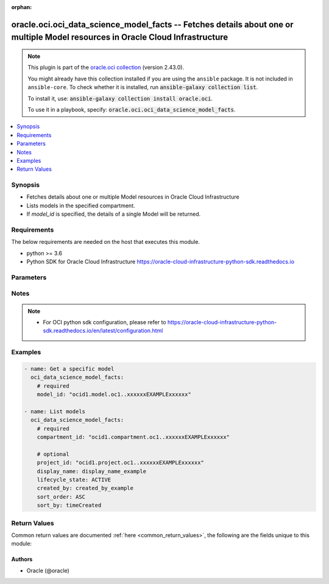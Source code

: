 .. Document meta

:orphan:

.. |antsibull-internal-nbsp| unicode:: 0xA0
    :trim:

.. role:: ansible-attribute-support-label
.. role:: ansible-attribute-support-property
.. role:: ansible-attribute-support-full
.. role:: ansible-attribute-support-partial
.. role:: ansible-attribute-support-none
.. role:: ansible-attribute-support-na

.. Anchors

.. _ansible_collections.oracle.oci.oci_data_science_model_facts_module:

.. Anchors: short name for ansible.builtin

.. Anchors: aliases



.. Title

oracle.oci.oci_data_science_model_facts -- Fetches details about one or multiple Model resources in Oracle Cloud Infrastructure
+++++++++++++++++++++++++++++++++++++++++++++++++++++++++++++++++++++++++++++++++++++++++++++++++++++++++++++++++++++++++++++++

.. Collection note

.. note::
    This plugin is part of the `oracle.oci collection <https://galaxy.ansible.com/oracle/oci>`_ (version 2.43.0).

    You might already have this collection installed if you are using the ``ansible`` package.
    It is not included in ``ansible-core``.
    To check whether it is installed, run :code:`ansible-galaxy collection list`.

    To install it, use: :code:`ansible-galaxy collection install oracle.oci`.

    To use it in a playbook, specify: :code:`oracle.oci.oci_data_science_model_facts`.

.. version_added

.. versionadded:: 2.9.0 of oracle.oci

.. contents::
   :local:
   :depth: 1

.. Deprecated


Synopsis
--------

.. Description

- Fetches details about one or multiple Model resources in Oracle Cloud Infrastructure
- Lists models in the specified compartment.
- If *model_id* is specified, the details of a single Model will be returned.


.. Aliases


.. Requirements

Requirements
------------
The below requirements are needed on the host that executes this module.

- python >= 3.6
- Python SDK for Oracle Cloud Infrastructure https://oracle-cloud-infrastructure-python-sdk.readthedocs.io


.. Options

Parameters
----------

.. raw:: html

    <table  border=0 cellpadding=0 class="documentation-table">
        <tr>
            <th colspan="1">Parameter</th>
            <th>Choices/<font color="blue">Defaults</font></th>
                        <th width="100%">Comments</th>
        </tr>
                    <tr>
                                                                <td colspan="1">
                    <div class="ansibleOptionAnchor" id="parameter-api_user"></div>
                    <b>api_user</b>
                    <a class="ansibleOptionLink" href="#parameter-api_user" title="Permalink to this option"></a>
                    <div style="font-size: small">
                        <span style="color: purple">string</span>
                                                                    </div>
                                                        </td>
                                <td>
                                                                                                                                                            </td>
                                                                <td>
                                            <div>The OCID of the user, on whose behalf, OCI APIs are invoked. If not set, then the value of the OCI_USER_ID environment variable, if any, is used. This option is required if the user is not specified through a configuration file (See <code>config_file_location</code>). To get the user&#x27;s OCID, please refer <a href='https://docs.us-phoenix-1.oraclecloud.com/Content/API/Concepts/apisigningkey.htm'>https://docs.us-phoenix-1.oraclecloud.com/Content/API/Concepts/apisigningkey.htm</a>.</div>
                                                        </td>
            </tr>
                                <tr>
                                                                <td colspan="1">
                    <div class="ansibleOptionAnchor" id="parameter-api_user_fingerprint"></div>
                    <b>api_user_fingerprint</b>
                    <a class="ansibleOptionLink" href="#parameter-api_user_fingerprint" title="Permalink to this option"></a>
                    <div style="font-size: small">
                        <span style="color: purple">string</span>
                                                                    </div>
                                                        </td>
                                <td>
                                                                                                                                                            </td>
                                                                <td>
                                            <div>Fingerprint for the key pair being used. If not set, then the value of the OCI_USER_FINGERPRINT environment variable, if any, is used. This option is required if the key fingerprint is not specified through a configuration file (See <code>config_file_location</code>). To get the key pair&#x27;s fingerprint value please refer <a href='https://docs.us-phoenix-1.oraclecloud.com/Content/API/Concepts/apisigningkey.htm'>https://docs.us-phoenix-1.oraclecloud.com/Content/API/Concepts/apisigningkey.htm</a>.</div>
                                                        </td>
            </tr>
                                <tr>
                                                                <td colspan="1">
                    <div class="ansibleOptionAnchor" id="parameter-api_user_key_file"></div>
                    <b>api_user_key_file</b>
                    <a class="ansibleOptionLink" href="#parameter-api_user_key_file" title="Permalink to this option"></a>
                    <div style="font-size: small">
                        <span style="color: purple">string</span>
                                                                    </div>
                                                        </td>
                                <td>
                                                                                                                                                            </td>
                                                                <td>
                                            <div>Full path and filename of the private key (in PEM format). If not set, then the value of the OCI_USER_KEY_FILE variable, if any, is used. This option is required if the private key is not specified through a configuration file (See <code>config_file_location</code>). If the key is encrypted with a pass-phrase, the <code>api_user_key_pass_phrase</code> option must also be provided.</div>
                                                        </td>
            </tr>
                                <tr>
                                                                <td colspan="1">
                    <div class="ansibleOptionAnchor" id="parameter-api_user_key_pass_phrase"></div>
                    <b>api_user_key_pass_phrase</b>
                    <a class="ansibleOptionLink" href="#parameter-api_user_key_pass_phrase" title="Permalink to this option"></a>
                    <div style="font-size: small">
                        <span style="color: purple">string</span>
                                                                    </div>
                                                        </td>
                                <td>
                                                                                                                                                            </td>
                                                                <td>
                                            <div>Passphrase used by the key referenced in <code>api_user_key_file</code>, if it is encrypted. If not set, then the value of the OCI_USER_KEY_PASS_PHRASE variable, if any, is used. This option is required if the key passphrase is not specified through a configuration file (See <code>config_file_location</code>).</div>
                                                        </td>
            </tr>
                                <tr>
                                                                <td colspan="1">
                    <div class="ansibleOptionAnchor" id="parameter-auth_type"></div>
                    <b>auth_type</b>
                    <a class="ansibleOptionLink" href="#parameter-auth_type" title="Permalink to this option"></a>
                    <div style="font-size: small">
                        <span style="color: purple">string</span>
                                                                    </div>
                                                        </td>
                                <td>
                                                                                                                            <ul style="margin: 0; padding: 0"><b>Choices:</b>
                                                                                                                                                                <li><div style="color: blue"><b>api_key</b>&nbsp;&larr;</div></li>
                                                                                                                                                                                                <li>instance_principal</li>
                                                                                                                                                                                                <li>instance_obo_user</li>
                                                                                                                                                                                                <li>resource_principal</li>
                                                                                    </ul>
                                                                            </td>
                                                                <td>
                                            <div>The type of authentication to use for making API requests. By default <code>auth_type=&quot;api_key&quot;</code> based authentication is performed and the API key (see <em>api_user_key_file</em>) in your config file will be used. If this &#x27;auth_type&#x27; module option is not specified, the value of the OCI_ANSIBLE_AUTH_TYPE, if any, is used. Use <code>auth_type=&quot;instance_principal&quot;</code> to use instance principal based authentication when running ansible playbooks within an OCI compute instance.</div>
                                                        </td>
            </tr>
                                <tr>
                                                                <td colspan="1">
                    <div class="ansibleOptionAnchor" id="parameter-compartment_id"></div>
                    <b>compartment_id</b>
                    <a class="ansibleOptionLink" href="#parameter-compartment_id" title="Permalink to this option"></a>
                    <div style="font-size: small">
                        <span style="color: purple">string</span>
                                                                    </div>
                                                        </td>
                                <td>
                                                                                                                                                            </td>
                                                                <td>
                                            <div>&lt;b&gt;Filter&lt;/b&gt; results by the <a href='https://docs.cloud.oracle.com/iaas/Content/General/Concepts/identifiers.htm'>OCID</a> of the compartment.</div>
                                            <div>Required to list multiple models.</div>
                                                        </td>
            </tr>
                                <tr>
                                                                <td colspan="1">
                    <div class="ansibleOptionAnchor" id="parameter-config_file_location"></div>
                    <b>config_file_location</b>
                    <a class="ansibleOptionLink" href="#parameter-config_file_location" title="Permalink to this option"></a>
                    <div style="font-size: small">
                        <span style="color: purple">string</span>
                                                                    </div>
                                                        </td>
                                <td>
                                                                                                                                                            </td>
                                                                <td>
                                            <div>Path to configuration file. If not set then the value of the OCI_CONFIG_FILE environment variable, if any, is used. Otherwise, defaults to ~/.oci/config.</div>
                                                        </td>
            </tr>
                                <tr>
                                                                <td colspan="1">
                    <div class="ansibleOptionAnchor" id="parameter-config_profile_name"></div>
                    <b>config_profile_name</b>
                    <a class="ansibleOptionLink" href="#parameter-config_profile_name" title="Permalink to this option"></a>
                    <div style="font-size: small">
                        <span style="color: purple">string</span>
                                                                    </div>
                                                        </td>
                                <td>
                                                                                                                                                            </td>
                                                                <td>
                                            <div>The profile to load from the config file referenced by <code>config_file_location</code>. If not set, then the value of the OCI_CONFIG_PROFILE environment variable, if any, is used. Otherwise, defaults to the &quot;DEFAULT&quot; profile in <code>config_file_location</code>.</div>
                                                        </td>
            </tr>
                                <tr>
                                                                <td colspan="1">
                    <div class="ansibleOptionAnchor" id="parameter-created_by"></div>
                    <b>created_by</b>
                    <a class="ansibleOptionLink" href="#parameter-created_by" title="Permalink to this option"></a>
                    <div style="font-size: small">
                        <span style="color: purple">string</span>
                                                                    </div>
                                                        </td>
                                <td>
                                                                                                                                                            </td>
                                                                <td>
                                            <div>&lt;b&gt;Filter&lt;/b&gt; results by the <a href='https://docs.cloud.oracle.com/iaas/Content/General/Concepts/identifiers.htm'>OCID</a> of the user who created the resource.</div>
                                                        </td>
            </tr>
                                <tr>
                                                                <td colspan="1">
                    <div class="ansibleOptionAnchor" id="parameter-display_name"></div>
                    <b>display_name</b>
                    <a class="ansibleOptionLink" href="#parameter-display_name" title="Permalink to this option"></a>
                    <div style="font-size: small">
                        <span style="color: purple">string</span>
                                                                    </div>
                                                        </td>
                                <td>
                                                                                                                                                            </td>
                                                                <td>
                                            <div>&lt;b&gt;Filter&lt;/b&gt; results by its user-friendly name.</div>
                                                                <div style="font-size: small; color: darkgreen"><br/>aliases: name</div>
                                    </td>
            </tr>
                                <tr>
                                                                <td colspan="1">
                    <div class="ansibleOptionAnchor" id="parameter-lifecycle_state"></div>
                    <b>lifecycle_state</b>
                    <a class="ansibleOptionLink" href="#parameter-lifecycle_state" title="Permalink to this option"></a>
                    <div style="font-size: small">
                        <span style="color: purple">string</span>
                                                                    </div>
                                                        </td>
                                <td>
                                                                                                                            <ul style="margin: 0; padding: 0"><b>Choices:</b>
                                                                                                                                                                <li>ACTIVE</li>
                                                                                                                                                                                                <li>DELETED</li>
                                                                                                                                                                                                <li>FAILED</li>
                                                                                                                                                                                                <li>INACTIVE</li>
                                                                                    </ul>
                                                                            </td>
                                                                <td>
                                            <div>&lt;b&gt;Filter&lt;/b&gt; results by the specified lifecycle state. Must be a valid state for the resource type.</div>
                                                        </td>
            </tr>
                                <tr>
                                                                <td colspan="1">
                    <div class="ansibleOptionAnchor" id="parameter-model_id"></div>
                    <b>model_id</b>
                    <a class="ansibleOptionLink" href="#parameter-model_id" title="Permalink to this option"></a>
                    <div style="font-size: small">
                        <span style="color: purple">string</span>
                                                                    </div>
                                                        </td>
                                <td>
                                                                                                                                                            </td>
                                                                <td>
                                            <div>The <a href='https://docs.cloud.oracle.com/iaas/Content/General/Concepts/identifiers.htm'>OCID</a> of the model.</div>
                                            <div>Required to get a specific model.</div>
                                                                <div style="font-size: small; color: darkgreen"><br/>aliases: id</div>
                                    </td>
            </tr>
                                <tr>
                                                                <td colspan="1">
                    <div class="ansibleOptionAnchor" id="parameter-project_id"></div>
                    <b>project_id</b>
                    <a class="ansibleOptionLink" href="#parameter-project_id" title="Permalink to this option"></a>
                    <div style="font-size: small">
                        <span style="color: purple">string</span>
                                                                    </div>
                                                        </td>
                                <td>
                                                                                                                                                            </td>
                                                                <td>
                                            <div>&lt;b&gt;Filter&lt;/b&gt; results by the <a href='https://docs.cloud.oracle.com/iaas/Content/General/Concepts/identifiers.htm'>OCID</a> of the project.</div>
                                                        </td>
            </tr>
                                <tr>
                                                                <td colspan="1">
                    <div class="ansibleOptionAnchor" id="parameter-region"></div>
                    <b>region</b>
                    <a class="ansibleOptionLink" href="#parameter-region" title="Permalink to this option"></a>
                    <div style="font-size: small">
                        <span style="color: purple">string</span>
                                                                    </div>
                                                        </td>
                                <td>
                                                                                                                                                            </td>
                                                                <td>
                                            <div>The Oracle Cloud Infrastructure region to use for all OCI API requests. If not set, then the value of the OCI_REGION variable, if any, is used. This option is required if the region is not specified through a configuration file (See <code>config_file_location</code>). Please refer to <a href='https://docs.us-phoenix-1.oraclecloud.com/Content/General/Concepts/regions.htm'>https://docs.us-phoenix-1.oraclecloud.com/Content/General/Concepts/regions.htm</a> for more information on OCI regions.</div>
                                                        </td>
            </tr>
                                <tr>
                                                                <td colspan="1">
                    <div class="ansibleOptionAnchor" id="parameter-sort_by"></div>
                    <b>sort_by</b>
                    <a class="ansibleOptionLink" href="#parameter-sort_by" title="Permalink to this option"></a>
                    <div style="font-size: small">
                        <span style="color: purple">string</span>
                                                                    </div>
                                                        </td>
                                <td>
                                                                                                                            <ul style="margin: 0; padding: 0"><b>Choices:</b>
                                                                                                                                                                <li>timeCreated</li>
                                                                                                                                                                                                <li>displayName</li>
                                                                                                                                                                                                <li>lifecycleState</li>
                                                                                    </ul>
                                                                            </td>
                                                                <td>
                                            <div>Specifies the field to sort by. Accepts only one field. By default, when you sort by `timeCreated`, the results are shown in descending order. All other fields default to ascending order. Sort order for the `displayName` field is case sensitive.</div>
                                                        </td>
            </tr>
                                <tr>
                                                                <td colspan="1">
                    <div class="ansibleOptionAnchor" id="parameter-sort_order"></div>
                    <b>sort_order</b>
                    <a class="ansibleOptionLink" href="#parameter-sort_order" title="Permalink to this option"></a>
                    <div style="font-size: small">
                        <span style="color: purple">string</span>
                                                                    </div>
                                                        </td>
                                <td>
                                                                                                                            <ul style="margin: 0; padding: 0"><b>Choices:</b>
                                                                                                                                                                <li>ASC</li>
                                                                                                                                                                                                <li>DESC</li>
                                                                                    </ul>
                                                                            </td>
                                                                <td>
                                            <div>Specifies sort order to use, either `ASC` (ascending) or `DESC` (descending).</div>
                                                        </td>
            </tr>
                                <tr>
                                                                <td colspan="1">
                    <div class="ansibleOptionAnchor" id="parameter-tenancy"></div>
                    <b>tenancy</b>
                    <a class="ansibleOptionLink" href="#parameter-tenancy" title="Permalink to this option"></a>
                    <div style="font-size: small">
                        <span style="color: purple">string</span>
                                                                    </div>
                                                        </td>
                                <td>
                                                                                                                                                            </td>
                                                                <td>
                                            <div>OCID of your tenancy. If not set, then the value of the OCI_TENANCY variable, if any, is used. This option is required if the tenancy OCID is not specified through a configuration file (See <code>config_file_location</code>). To get the tenancy OCID, please refer <a href='https://docs.us-phoenix-1.oraclecloud.com/Content/API/Concepts/apisigningkey.htm'>https://docs.us-phoenix-1.oraclecloud.com/Content/API/Concepts/apisigningkey.htm</a></div>
                                                        </td>
            </tr>
                        </table>
    <br/>

.. Attributes


.. Notes

Notes
-----

.. note::
   - For OCI python sdk configuration, please refer to https://oracle-cloud-infrastructure-python-sdk.readthedocs.io/en/latest/configuration.html

.. Seealso


.. Examples

Examples
--------

.. code-block:: yaml+jinja

    
    - name: Get a specific model
      oci_data_science_model_facts:
        # required
        model_id: "ocid1.model.oc1..xxxxxxEXAMPLExxxxxx"

    - name: List models
      oci_data_science_model_facts:
        # required
        compartment_id: "ocid1.compartment.oc1..xxxxxxEXAMPLExxxxxx"

        # optional
        project_id: "ocid1.project.oc1..xxxxxxEXAMPLExxxxxx"
        display_name: display_name_example
        lifecycle_state: ACTIVE
        created_by: created_by_example
        sort_order: ASC
        sort_by: timeCreated





.. Facts


.. Return values

Return Values
-------------
Common return values are documented :ref:`here <common_return_values>`, the following are the fields unique to this module:

.. raw:: html

    <table border=0 cellpadding=0 class="documentation-table">
        <tr>
            <th colspan="3">Key</th>
            <th>Returned</th>
            <th width="100%">Description</th>
        </tr>
                    <tr>
                                <td colspan="3">
                    <div class="ansibleOptionAnchor" id="return-models"></div>
                    <b>models</b>
                    <a class="ansibleOptionLink" href="#return-models" title="Permalink to this return value"></a>
                    <div style="font-size: small">
                      <span style="color: purple">complex</span>
                                          </div>
                                    </td>
                <td>on success</td>
                <td>
                                            <div>List of Model resources</div>
                                        <br/>
                                                                <div style="font-size: smaller"><b>Sample:</b></div>
                                                <div style="font-size: smaller; color: blue; word-wrap: break-word; word-break: break-all;">[{&#x27;compartment_id&#x27;: &#x27;ocid1.compartment.oc1..xxxxxxEXAMPLExxxxxx&#x27;, &#x27;created_by&#x27;: &#x27;created_by_example&#x27;, &#x27;custom_metadata_list&#x27;: [{&#x27;category&#x27;: &#x27;category_example&#x27;, &#x27;description&#x27;: &#x27;description_example&#x27;, &#x27;key&#x27;: &#x27;key_example&#x27;, &#x27;value&#x27;: &#x27;value_example&#x27;}], &#x27;defined_metadata_list&#x27;: [{&#x27;category&#x27;: &#x27;category_example&#x27;, &#x27;description&#x27;: &#x27;description_example&#x27;, &#x27;key&#x27;: &#x27;key_example&#x27;, &#x27;value&#x27;: &#x27;value_example&#x27;}], &#x27;defined_tags&#x27;: {&#x27;Operations&#x27;: {&#x27;CostCenter&#x27;: &#x27;US&#x27;}}, &#x27;description&#x27;: &#x27;description_example&#x27;, &#x27;display_name&#x27;: &#x27;display_name_example&#x27;, &#x27;freeform_tags&#x27;: {&#x27;Department&#x27;: &#x27;Finance&#x27;}, &#x27;id&#x27;: &#x27;ocid1.resource.oc1..xxxxxxEXAMPLExxxxxx&#x27;, &#x27;input_schema&#x27;: &#x27;input_schema_example&#x27;, &#x27;lifecycle_state&#x27;: &#x27;ACTIVE&#x27;, &#x27;output_schema&#x27;: &#x27;output_schema_example&#x27;, &#x27;project_id&#x27;: &#x27;ocid1.project.oc1..xxxxxxEXAMPLExxxxxx&#x27;, &#x27;time_created&#x27;: &#x27;2013-10-20T19:20:30+01:00&#x27;}]</div>
                                    </td>
            </tr>
                                        <tr>
                                    <td class="elbow-placeholder">&nbsp;</td>
                                <td colspan="2">
                    <div class="ansibleOptionAnchor" id="return-models/compartment_id"></div>
                    <b>compartment_id</b>
                    <a class="ansibleOptionLink" href="#return-models/compartment_id" title="Permalink to this return value"></a>
                    <div style="font-size: small">
                      <span style="color: purple">string</span>
                                          </div>
                                    </td>
                <td>on success</td>
                <td>
                                            <div>The <a href='https://docs.cloud.oracle.com/iaas/Content/General/Concepts/identifiers.htm'>OCID</a> of the model&#x27;s compartment.</div>
                                        <br/>
                                                                <div style="font-size: smaller"><b>Sample:</b></div>
                                                <div style="font-size: smaller; color: blue; word-wrap: break-word; word-break: break-all;">ocid1.compartment.oc1..xxxxxxEXAMPLExxxxxx</div>
                                    </td>
            </tr>
                                <tr>
                                    <td class="elbow-placeholder">&nbsp;</td>
                                <td colspan="2">
                    <div class="ansibleOptionAnchor" id="return-models/created_by"></div>
                    <b>created_by</b>
                    <a class="ansibleOptionLink" href="#return-models/created_by" title="Permalink to this return value"></a>
                    <div style="font-size: small">
                      <span style="color: purple">string</span>
                                          </div>
                                    </td>
                <td>on success</td>
                <td>
                                            <div>The <a href='https://docs.cloud.oracle.com/iaas/Content/General/Concepts/identifiers.htm'>OCID</a> of the user who created the model.</div>
                                        <br/>
                                                                <div style="font-size: smaller"><b>Sample:</b></div>
                                                <div style="font-size: smaller; color: blue; word-wrap: break-word; word-break: break-all;">created_by_example</div>
                                    </td>
            </tr>
                                <tr>
                                    <td class="elbow-placeholder">&nbsp;</td>
                                <td colspan="2">
                    <div class="ansibleOptionAnchor" id="return-models/custom_metadata_list"></div>
                    <b>custom_metadata_list</b>
                    <a class="ansibleOptionLink" href="#return-models/custom_metadata_list" title="Permalink to this return value"></a>
                    <div style="font-size: small">
                      <span style="color: purple">complex</span>
                                          </div>
                                    </td>
                <td>on success</td>
                <td>
                                            <div>An array of custom metadata details for the model.</div>
                                            <div>Returned for get operation</div>
                                        <br/>
                                                        </td>
            </tr>
                                        <tr>
                                    <td class="elbow-placeholder">&nbsp;</td>
                                    <td class="elbow-placeholder">&nbsp;</td>
                                <td colspan="1">
                    <div class="ansibleOptionAnchor" id="return-models/custom_metadata_list/category"></div>
                    <b>category</b>
                    <a class="ansibleOptionLink" href="#return-models/custom_metadata_list/category" title="Permalink to this return value"></a>
                    <div style="font-size: small">
                      <span style="color: purple">string</span>
                                          </div>
                                    </td>
                <td>on success</td>
                <td>
                                            <div>Category of model metadata which should be null for defined metadata.For custom metadata is should be one of the following values &quot;Performance,Training Profile,Training and Validation Datasets,Training Environment,other&quot;.</div>
                                        <br/>
                                                                <div style="font-size: smaller"><b>Sample:</b></div>
                                                <div style="font-size: smaller; color: blue; word-wrap: break-word; word-break: break-all;">category_example</div>
                                    </td>
            </tr>
                                <tr>
                                    <td class="elbow-placeholder">&nbsp;</td>
                                    <td class="elbow-placeholder">&nbsp;</td>
                                <td colspan="1">
                    <div class="ansibleOptionAnchor" id="return-models/custom_metadata_list/description"></div>
                    <b>description</b>
                    <a class="ansibleOptionLink" href="#return-models/custom_metadata_list/description" title="Permalink to this return value"></a>
                    <div style="font-size: small">
                      <span style="color: purple">string</span>
                                          </div>
                                    </td>
                <td>on success</td>
                <td>
                                            <div>Description of model metadata</div>
                                        <br/>
                                                                <div style="font-size: smaller"><b>Sample:</b></div>
                                                <div style="font-size: smaller; color: blue; word-wrap: break-word; word-break: break-all;">description_example</div>
                                    </td>
            </tr>
                                <tr>
                                    <td class="elbow-placeholder">&nbsp;</td>
                                    <td class="elbow-placeholder">&nbsp;</td>
                                <td colspan="1">
                    <div class="ansibleOptionAnchor" id="return-models/custom_metadata_list/key"></div>
                    <b>key</b>
                    <a class="ansibleOptionLink" href="#return-models/custom_metadata_list/key" title="Permalink to this return value"></a>
                    <div style="font-size: small">
                      <span style="color: purple">string</span>
                                          </div>
                                    </td>
                <td>on success</td>
                <td>
                                            <div>Key of the model Metadata. The key can either be user defined or OCI defined. List of OCI defined keys: * useCaseType * libraryName * libraryVersion * estimatorClass * hyperParameters * testartifactresults</div>
                                        <br/>
                                                                <div style="font-size: smaller"><b>Sample:</b></div>
                                                <div style="font-size: smaller; color: blue; word-wrap: break-word; word-break: break-all;">key_example</div>
                                    </td>
            </tr>
                                <tr>
                                    <td class="elbow-placeholder">&nbsp;</td>
                                    <td class="elbow-placeholder">&nbsp;</td>
                                <td colspan="1">
                    <div class="ansibleOptionAnchor" id="return-models/custom_metadata_list/value"></div>
                    <b>value</b>
                    <a class="ansibleOptionLink" href="#return-models/custom_metadata_list/value" title="Permalink to this return value"></a>
                    <div style="font-size: small">
                      <span style="color: purple">string</span>
                                          </div>
                                    </td>
                <td>on success</td>
                <td>
                                            <div>Allowed values for useCaseType: binary_classification, regression, multinomial_classification, clustering, recommender, dimensionality_reduction/representation, time_series_forecasting, anomaly_detection, topic_modeling, ner, sentiment_analysis, image_classification, object_localization, other</div>
                                            <div>Allowed values for libraryName: scikit-learn, xgboost, tensorflow, pytorch, mxnet, keras, lightGBM, pymc3, pyOD, spacy, prophet, sktime, statsmodels, cuml, oracle_automl, h2o, transformers, nltk, emcee, pystan, bert, gensim, flair, word2vec, ensemble, other</div>
                                        <br/>
                                                                <div style="font-size: smaller"><b>Sample:</b></div>
                                                <div style="font-size: smaller; color: blue; word-wrap: break-word; word-break: break-all;">value_example</div>
                                    </td>
            </tr>
                    
                                <tr>
                                    <td class="elbow-placeholder">&nbsp;</td>
                                <td colspan="2">
                    <div class="ansibleOptionAnchor" id="return-models/defined_metadata_list"></div>
                    <b>defined_metadata_list</b>
                    <a class="ansibleOptionLink" href="#return-models/defined_metadata_list" title="Permalink to this return value"></a>
                    <div style="font-size: small">
                      <span style="color: purple">complex</span>
                                          </div>
                                    </td>
                <td>on success</td>
                <td>
                                            <div>An array of defined metadata details for the model.</div>
                                            <div>Returned for get operation</div>
                                        <br/>
                                                        </td>
            </tr>
                                        <tr>
                                    <td class="elbow-placeholder">&nbsp;</td>
                                    <td class="elbow-placeholder">&nbsp;</td>
                                <td colspan="1">
                    <div class="ansibleOptionAnchor" id="return-models/defined_metadata_list/category"></div>
                    <b>category</b>
                    <a class="ansibleOptionLink" href="#return-models/defined_metadata_list/category" title="Permalink to this return value"></a>
                    <div style="font-size: small">
                      <span style="color: purple">string</span>
                                          </div>
                                    </td>
                <td>on success</td>
                <td>
                                            <div>Category of model metadata which should be null for defined metadata.For custom metadata is should be one of the following values &quot;Performance,Training Profile,Training and Validation Datasets,Training Environment,other&quot;.</div>
                                        <br/>
                                                                <div style="font-size: smaller"><b>Sample:</b></div>
                                                <div style="font-size: smaller; color: blue; word-wrap: break-word; word-break: break-all;">category_example</div>
                                    </td>
            </tr>
                                <tr>
                                    <td class="elbow-placeholder">&nbsp;</td>
                                    <td class="elbow-placeholder">&nbsp;</td>
                                <td colspan="1">
                    <div class="ansibleOptionAnchor" id="return-models/defined_metadata_list/description"></div>
                    <b>description</b>
                    <a class="ansibleOptionLink" href="#return-models/defined_metadata_list/description" title="Permalink to this return value"></a>
                    <div style="font-size: small">
                      <span style="color: purple">string</span>
                                          </div>
                                    </td>
                <td>on success</td>
                <td>
                                            <div>Description of model metadata</div>
                                        <br/>
                                                                <div style="font-size: smaller"><b>Sample:</b></div>
                                                <div style="font-size: smaller; color: blue; word-wrap: break-word; word-break: break-all;">description_example</div>
                                    </td>
            </tr>
                                <tr>
                                    <td class="elbow-placeholder">&nbsp;</td>
                                    <td class="elbow-placeholder">&nbsp;</td>
                                <td colspan="1">
                    <div class="ansibleOptionAnchor" id="return-models/defined_metadata_list/key"></div>
                    <b>key</b>
                    <a class="ansibleOptionLink" href="#return-models/defined_metadata_list/key" title="Permalink to this return value"></a>
                    <div style="font-size: small">
                      <span style="color: purple">string</span>
                                          </div>
                                    </td>
                <td>on success</td>
                <td>
                                            <div>Key of the model Metadata. The key can either be user defined or OCI defined. List of OCI defined keys: * useCaseType * libraryName * libraryVersion * estimatorClass * hyperParameters * testartifactresults</div>
                                        <br/>
                                                                <div style="font-size: smaller"><b>Sample:</b></div>
                                                <div style="font-size: smaller; color: blue; word-wrap: break-word; word-break: break-all;">key_example</div>
                                    </td>
            </tr>
                                <tr>
                                    <td class="elbow-placeholder">&nbsp;</td>
                                    <td class="elbow-placeholder">&nbsp;</td>
                                <td colspan="1">
                    <div class="ansibleOptionAnchor" id="return-models/defined_metadata_list/value"></div>
                    <b>value</b>
                    <a class="ansibleOptionLink" href="#return-models/defined_metadata_list/value" title="Permalink to this return value"></a>
                    <div style="font-size: small">
                      <span style="color: purple">string</span>
                                          </div>
                                    </td>
                <td>on success</td>
                <td>
                                            <div>Allowed values for useCaseType: binary_classification, regression, multinomial_classification, clustering, recommender, dimensionality_reduction/representation, time_series_forecasting, anomaly_detection, topic_modeling, ner, sentiment_analysis, image_classification, object_localization, other</div>
                                            <div>Allowed values for libraryName: scikit-learn, xgboost, tensorflow, pytorch, mxnet, keras, lightGBM, pymc3, pyOD, spacy, prophet, sktime, statsmodels, cuml, oracle_automl, h2o, transformers, nltk, emcee, pystan, bert, gensim, flair, word2vec, ensemble, other</div>
                                        <br/>
                                                                <div style="font-size: smaller"><b>Sample:</b></div>
                                                <div style="font-size: smaller; color: blue; word-wrap: break-word; word-break: break-all;">value_example</div>
                                    </td>
            </tr>
                    
                                <tr>
                                    <td class="elbow-placeholder">&nbsp;</td>
                                <td colspan="2">
                    <div class="ansibleOptionAnchor" id="return-models/defined_tags"></div>
                    <b>defined_tags</b>
                    <a class="ansibleOptionLink" href="#return-models/defined_tags" title="Permalink to this return value"></a>
                    <div style="font-size: small">
                      <span style="color: purple">dictionary</span>
                                          </div>
                                    </td>
                <td>on success</td>
                <td>
                                            <div>Defined tags for this resource. Each key is predefined and scoped to a namespace. See <a href='https://docs.cloud.oracle.com/Content/General/Concepts/resourcetags.htm'>Resource Tags</a>. Example: `{&quot;Operations&quot;: {&quot;CostCenter&quot;: &quot;42&quot;}}`</div>
                                        <br/>
                                                                <div style="font-size: smaller"><b>Sample:</b></div>
                                                <div style="font-size: smaller; color: blue; word-wrap: break-word; word-break: break-all;">{&#x27;Operations&#x27;: {&#x27;CostCenter&#x27;: &#x27;US&#x27;}}</div>
                                    </td>
            </tr>
                                <tr>
                                    <td class="elbow-placeholder">&nbsp;</td>
                                <td colspan="2">
                    <div class="ansibleOptionAnchor" id="return-models/description"></div>
                    <b>description</b>
                    <a class="ansibleOptionLink" href="#return-models/description" title="Permalink to this return value"></a>
                    <div style="font-size: small">
                      <span style="color: purple">string</span>
                                          </div>
                                    </td>
                <td>on success</td>
                <td>
                                            <div>A short description of the model.</div>
                                            <div>Returned for get operation</div>
                                        <br/>
                                                                <div style="font-size: smaller"><b>Sample:</b></div>
                                                <div style="font-size: smaller; color: blue; word-wrap: break-word; word-break: break-all;">description_example</div>
                                    </td>
            </tr>
                                <tr>
                                    <td class="elbow-placeholder">&nbsp;</td>
                                <td colspan="2">
                    <div class="ansibleOptionAnchor" id="return-models/display_name"></div>
                    <b>display_name</b>
                    <a class="ansibleOptionLink" href="#return-models/display_name" title="Permalink to this return value"></a>
                    <div style="font-size: small">
                      <span style="color: purple">string</span>
                                          </div>
                                    </td>
                <td>on success</td>
                <td>
                                            <div>A user-friendly display name for the resource. It does not have to be unique and can be modified. Avoid entering confidential information.</div>
                                        <br/>
                                                                <div style="font-size: smaller"><b>Sample:</b></div>
                                                <div style="font-size: smaller; color: blue; word-wrap: break-word; word-break: break-all;">display_name_example</div>
                                    </td>
            </tr>
                                <tr>
                                    <td class="elbow-placeholder">&nbsp;</td>
                                <td colspan="2">
                    <div class="ansibleOptionAnchor" id="return-models/freeform_tags"></div>
                    <b>freeform_tags</b>
                    <a class="ansibleOptionLink" href="#return-models/freeform_tags" title="Permalink to this return value"></a>
                    <div style="font-size: small">
                      <span style="color: purple">dictionary</span>
                                          </div>
                                    </td>
                <td>on success</td>
                <td>
                                            <div>Free-form tags for this resource. Each tag is a simple key-value pair with no predefined name, type, or namespace. See <a href='https://docs.cloud.oracle.com/Content/General/Concepts/resourcetags.htm'>Resource Tags</a>. Example: `{&quot;Department&quot;: &quot;Finance&quot;}`</div>
                                        <br/>
                                                                <div style="font-size: smaller"><b>Sample:</b></div>
                                                <div style="font-size: smaller; color: blue; word-wrap: break-word; word-break: break-all;">{&#x27;Department&#x27;: &#x27;Finance&#x27;}</div>
                                    </td>
            </tr>
                                <tr>
                                    <td class="elbow-placeholder">&nbsp;</td>
                                <td colspan="2">
                    <div class="ansibleOptionAnchor" id="return-models/id"></div>
                    <b>id</b>
                    <a class="ansibleOptionLink" href="#return-models/id" title="Permalink to this return value"></a>
                    <div style="font-size: small">
                      <span style="color: purple">string</span>
                                          </div>
                                    </td>
                <td>on success</td>
                <td>
                                            <div>The <a href='https://docs.cloud.oracle.com/iaas/Content/General/Concepts/identifiers.htm'>OCID</a> of the model.</div>
                                        <br/>
                                                                <div style="font-size: smaller"><b>Sample:</b></div>
                                                <div style="font-size: smaller; color: blue; word-wrap: break-word; word-break: break-all;">ocid1.resource.oc1..xxxxxxEXAMPLExxxxxx</div>
                                    </td>
            </tr>
                                <tr>
                                    <td class="elbow-placeholder">&nbsp;</td>
                                <td colspan="2">
                    <div class="ansibleOptionAnchor" id="return-models/input_schema"></div>
                    <b>input_schema</b>
                    <a class="ansibleOptionLink" href="#return-models/input_schema" title="Permalink to this return value"></a>
                    <div style="font-size: small">
                      <span style="color: purple">string</span>
                                          </div>
                                    </td>
                <td>on success</td>
                <td>
                                            <div>Input schema file content in String format</div>
                                            <div>Returned for get operation</div>
                                        <br/>
                                                                <div style="font-size: smaller"><b>Sample:</b></div>
                                                <div style="font-size: smaller; color: blue; word-wrap: break-word; word-break: break-all;">input_schema_example</div>
                                    </td>
            </tr>
                                <tr>
                                    <td class="elbow-placeholder">&nbsp;</td>
                                <td colspan="2">
                    <div class="ansibleOptionAnchor" id="return-models/lifecycle_state"></div>
                    <b>lifecycle_state</b>
                    <a class="ansibleOptionLink" href="#return-models/lifecycle_state" title="Permalink to this return value"></a>
                    <div style="font-size: small">
                      <span style="color: purple">string</span>
                                          </div>
                                    </td>
                <td>on success</td>
                <td>
                                            <div>The state of the model.</div>
                                        <br/>
                                                                <div style="font-size: smaller"><b>Sample:</b></div>
                                                <div style="font-size: smaller; color: blue; word-wrap: break-word; word-break: break-all;">ACTIVE</div>
                                    </td>
            </tr>
                                <tr>
                                    <td class="elbow-placeholder">&nbsp;</td>
                                <td colspan="2">
                    <div class="ansibleOptionAnchor" id="return-models/output_schema"></div>
                    <b>output_schema</b>
                    <a class="ansibleOptionLink" href="#return-models/output_schema" title="Permalink to this return value"></a>
                    <div style="font-size: small">
                      <span style="color: purple">string</span>
                                          </div>
                                    </td>
                <td>on success</td>
                <td>
                                            <div>Output schema file content in String format</div>
                                            <div>Returned for get operation</div>
                                        <br/>
                                                                <div style="font-size: smaller"><b>Sample:</b></div>
                                                <div style="font-size: smaller; color: blue; word-wrap: break-word; word-break: break-all;">output_schema_example</div>
                                    </td>
            </tr>
                                <tr>
                                    <td class="elbow-placeholder">&nbsp;</td>
                                <td colspan="2">
                    <div class="ansibleOptionAnchor" id="return-models/project_id"></div>
                    <b>project_id</b>
                    <a class="ansibleOptionLink" href="#return-models/project_id" title="Permalink to this return value"></a>
                    <div style="font-size: small">
                      <span style="color: purple">string</span>
                                          </div>
                                    </td>
                <td>on success</td>
                <td>
                                            <div>The <a href='https://docs.cloud.oracle.com/iaas/Content/General/Concepts/identifiers.htm'>OCID</a> of the project associated with the model.</div>
                                        <br/>
                                                                <div style="font-size: smaller"><b>Sample:</b></div>
                                                <div style="font-size: smaller; color: blue; word-wrap: break-word; word-break: break-all;">ocid1.project.oc1..xxxxxxEXAMPLExxxxxx</div>
                                    </td>
            </tr>
                                <tr>
                                    <td class="elbow-placeholder">&nbsp;</td>
                                <td colspan="2">
                    <div class="ansibleOptionAnchor" id="return-models/time_created"></div>
                    <b>time_created</b>
                    <a class="ansibleOptionLink" href="#return-models/time_created" title="Permalink to this return value"></a>
                    <div style="font-size: small">
                      <span style="color: purple">string</span>
                                          </div>
                                    </td>
                <td>on success</td>
                <td>
                                            <div>The date and time the resource was created in the timestamp format defined by <a href='https://tools.ietf.org/html/rfc3339'>RFC3339</a>. Example: 2019-08-25T21:10:29.41Z</div>
                                        <br/>
                                                                <div style="font-size: smaller"><b>Sample:</b></div>
                                                <div style="font-size: smaller; color: blue; word-wrap: break-word; word-break: break-all;">2013-10-20T19:20:30+01:00</div>
                                    </td>
            </tr>
                    
                        </table>
    <br/><br/>

..  Status (Presently only deprecated)


.. Authors

Authors
~~~~~~~

- Oracle (@oracle)



.. Parsing errors

